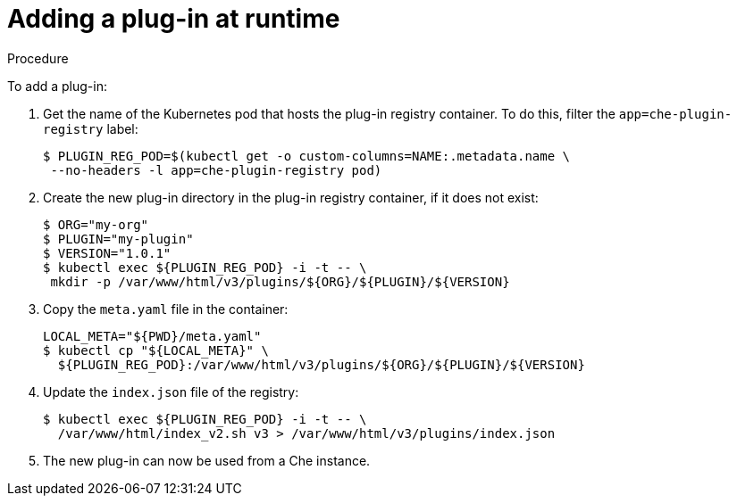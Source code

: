 [id="adding-a-plug-in-at-runtime_{context}"]
= Adding a plug-in at runtime

.Procedure

To add a plug-in:

. Get the name of the Kubernetes pod that hosts the plug-in registry container. To do this, filter the `app=che-plugin-registry` label:
+
----
$ PLUGIN_REG_POD=$(kubectl get -o custom-columns=NAME:.metadata.name \
 --no-headers -l app=che-plugin-registry pod)
----

. Create the new plug-in directory in the plug-in registry container, if it does not exist:
+
----
$ ORG="my-org"
$ PLUGIN="my-plugin"
$ VERSION="1.0.1"
$ kubectl exec ${PLUGIN_REG_POD} -i -t -- \
 mkdir -p /var/www/html/v3/plugins/${ORG}/${PLUGIN}/${VERSION}
----

. Copy the `meta.yaml` file in the container:
+
----
LOCAL_META="${PWD}/meta.yaml"
$ kubectl cp "${LOCAL_META}" \
  ${PLUGIN_REG_POD}:/var/www/html/v3/plugins/${ORG}/${PLUGIN}/${VERSION}
----

. Update the `index.json` file of the registry:
+
----
$ kubectl exec ${PLUGIN_REG_POD} -i -t -- \
  /var/www/html/index_v2.sh v3 > /var/www/html/v3/plugins/index.json
----

. The new plug-in can now be used from a Che instance.
